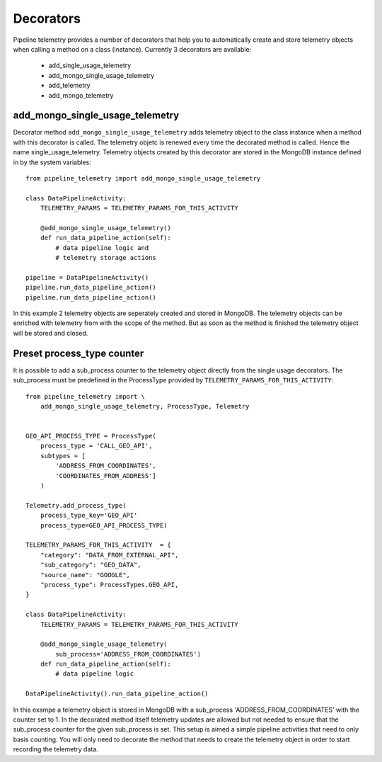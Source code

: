 ==========
Decorators
==========
Pipeline telemetry provides a number of decorators that help you to
automatically create and store telemetry objects when calling a method on a
class (instance).  Currently 3 decorators are available:

    - add_single_usage_telemetry
    - add_mongo_single_usage_telemetry
    - add_telemetry
    - add_mongo_telemetry



add_mongo_single_usage_telemetry
================================
Decorator method ``add_mongo_single_usage_telemetry`` adds telemetry object to
the class instance when a method with this decorator is called. The telemetry
objetc is renewed every time the decorated method is called. Hence the name
single_usage_telemetry. Telemetry objects created by this decorator are stored
in the MongoDB instance defined in by the system variables::

    from pipeline_telemetry import add_mongo_single_usage_telemetry

    class DataPipelineActivity:
        TELEMETRY_PARAMS = TELEMETRY_PARAMS_FOR_THIS_ACTIVITY

        @add_mongo_single_usage_telemetry()
        def run_data_pipeline_action(self):
            # data pipeline logic and 
            # telemetry storage actions
    
    pipeline = DataPipelineActivity()
    pipeline.run_data_pipeline_action()
    pipeline.run_data_pipeline_action()

In this example 2 telemetry objects are seperately created and stored in
MongoDB. The telemetry objects can be enriched with telemetry from with the
scope of the method. But as soon as the method is finished the telemetry object will be stored and closed.


Preset process_type counter
===========================
It is possible to add a sub_process counter to the telemetry object directly
from the single usage decorators. The sub_process must be predefined in the
ProcessType provided by ``TELEMETRY_PARAMS_FOR_THIS_ACTIVITY``::

    from pipeline_telemetry import \
        add_mongo_single_usage_telemetry, ProcessType, Telemetry


    GEO_API_PROCESS_TYPE = ProcessType(
        process_type = 'CALL_GEO_API',
        subtypes = [
            'ADDRESS_FROM_COORDINATES',
            'COORDINATES_FROM_ADDRESS']
        )

    Telemetry.add_process_type(
        process_type_key='GEO_API'
        process_type=GEO_API_PROCESS_TYPE)

    TELEMETRY_PARAMS_FOR_THIS_ACTIVITY  = {
        "category": "DATA_FROM_EXTERNAL_API",
        "sub_category": "GEO_DATA",
        "source_name": "GOOGLE",
        "process_type": ProcessTypes.GEO_API,
    }

    class DataPipelineActivity:
        TELEMETRY_PARAMS = TELEMETRY_PARAMS_FOR_THIS_ACTIVITY

        @add_mongo_single_usage_telemetry(
            sub_process='ADDRESS_FROM_COORDINATES')
        def run_data_pipeline_action(self):
            # data pipeline logic
    
    DataPipelineActivity().run_data_pipeline_action()

In this exampe a telemetry object is stored in MongoDB with a sub_process
'ADDRESS_FROM_COORDINATES' with the counter set to 1. In the decorated method itself telemetry updates are allowed but not needed to ensure that the
sub_process counter for the given sub_process is set. 
This setup is aimed a simple pipeline activities that need to only basis
counting. You will only need to decorate the method that needs to create the telemetry object in order to start recording the telemetry data.